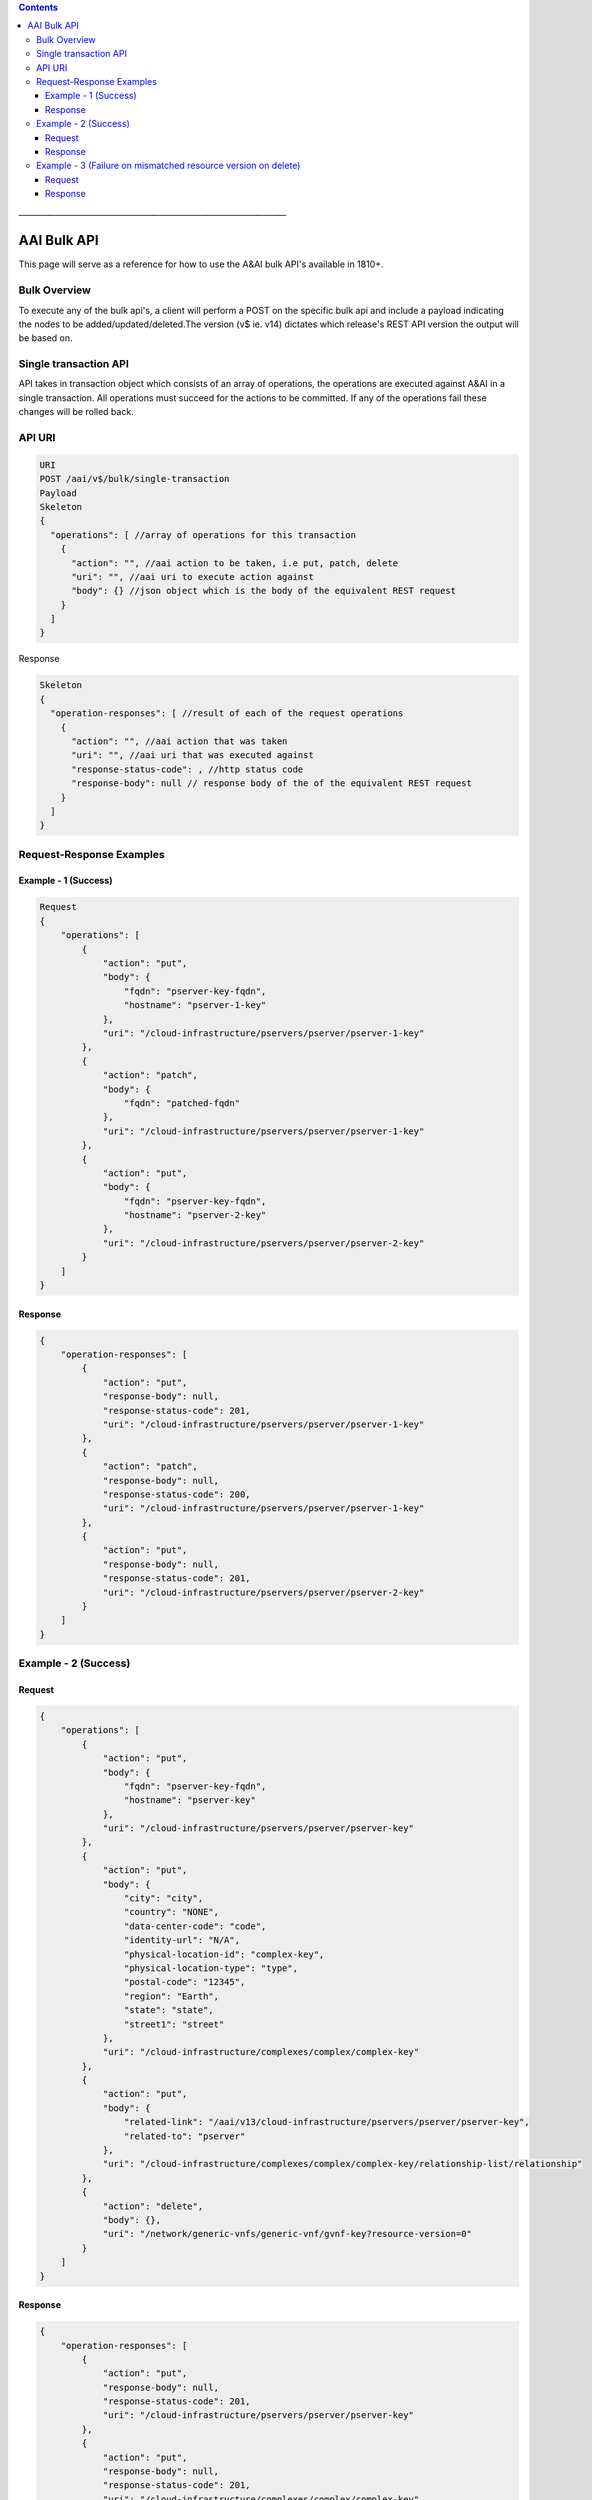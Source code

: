 .. contents::
   :depth: 3
..
.. This work is licensed under a Creative Commons Attribution 4.0 International License.
.. http://creativecommons.org/licenses/by/4.0

\_\_\_\_\_\_\_\_\_\_\_\_\_\_\_\_\_\_\_\_\_\_\_\_\_\_\_\_\_\_\_\_\_\_\_\_\_\_\_\_\_\_\_\_\_\_\_\_\_\_\_\_\_\_\_\_\_\_\_\_\_\_\_\_\_\_\_

=============
 AAI Bulk API
=============

This page will serve as a reference for how to use the A&AI bulk API's available in 1810+.

Bulk Overview
=============

To execute any of the bulk api's, a client will perform a POST on the specific bulk api and include a payload indicating the nodes to be added/updated/deleted.The version (v$ ie. v14) dictates which release's REST API version the output will be based on.
 
Single transaction API
======================

API takes in transaction object which consists of an array of operations, the operations are executed against A&AI in a single transaction. All operations must succeed for the actions to be committed. If any of the operations fail these changes will be rolled back.

API URI
=======

.. code::

   URI
   POST /aai/v$/bulk/single-transaction
   Payload
   Skeleton 
   {
     "operations": [ //array of operations for this transaction
       {
         "action": "", //aai action to be taken, i.e put, patch, delete
         "uri": "", //aai uri to execute action against
         "body": {} //json object which is the body of the equivalent REST request
       }
     ]
   }

Response

.. code::

   Skeleton 
   {
     "operation-responses": [ //result of each of the request operations
       {
         "action": "", //aai action that was taken
         "uri": "", //aai uri that was executed against
         "response-status-code": , //http status code
         "response-body": null // response body of the of the equivalent REST request
       }
     ]
   }

Request-Response Examples
=========================

Example - 1 (Success)
+++++++++++++++++++++

.. code::

   Request  
   {
       "operations": [
           {
               "action": "put",
               "body": {
                   "fqdn": "pserver-key-fqdn",
                   "hostname": "pserver-1-key"
               },
               "uri": "/cloud-infrastructure/pservers/pserver/pserver-1-key"
           },
           {
               "action": "patch",
               "body": {
                   "fqdn": "patched-fqdn"
               },
               "uri": "/cloud-infrastructure/pservers/pserver/pserver-1-key"
           },
           {
               "action": "put",
               "body": {
                   "fqdn": "pserver-key-fqdn",
                   "hostname": "pserver-2-key"
               },
               "uri": "/cloud-infrastructure/pservers/pserver/pserver-2-key"
           }
       ]
   }

Response
++++++++
.. code:: 

   {
       "operation-responses": [
           {
               "action": "put",
               "response-body": null,
               "response-status-code": 201,
               "uri": "/cloud-infrastructure/pservers/pserver/pserver-1-key"
           },
           {
               "action": "patch",
               "response-body": null,
               "response-status-code": 200,
               "uri": "/cloud-infrastructure/pservers/pserver/pserver-1-key"
           },
           {
               "action": "put",
               "response-body": null,
               "response-status-code": 201,
               "uri": "/cloud-infrastructure/pservers/pserver/pserver-2-key"
           }
       ]
   }

Example - 2 (Success)
=====================
Request
+++++++

.. code::

   {
       "operations": [
           {
               "action": "put",
               "body": {
                   "fqdn": "pserver-key-fqdn",
                   "hostname": "pserver-key"
               },
               "uri": "/cloud-infrastructure/pservers/pserver/pserver-key"
           },
           {
               "action": "put",
               "body": {
                   "city": "city",
                   "country": "NONE",
                   "data-center-code": "code",
                   "identity-url": "N/A",
                   "physical-location-id": "complex-key",
                   "physical-location-type": "type",
                   "postal-code": "12345",
                   "region": "Earth",
                   "state": "state",
                   "street1": "street"
               },
               "uri": "/cloud-infrastructure/complexes/complex/complex-key"
           },
           {
               "action": "put",
               "body": {
                   "related-link": "/aai/v13/cloud-infrastructure/pservers/pserver/pserver-key",
                   "related-to": "pserver"
               },
               "uri": "/cloud-infrastructure/complexes/complex/complex-key/relationship-list/relationship"
           },
           {
               "action": "delete",
               "body": {},
               "uri": "/network/generic-vnfs/generic-vnf/gvnf-key?resource-version=0"
           }
       ]
   }

Response
++++++++

.. code::

   {
       "operation-responses": [
           {
               "action": "put",
               "response-body": null,
               "response-status-code": 201,
               "uri": "/cloud-infrastructure/pservers/pserver/pserver-key"
           },
           {
               "action": "put",
               "response-body": null,
               "response-status-code": 201,
               "uri": "/cloud-infrastructure/complexes/complex/complex-key"
           },
           {
               "action": "put",
               "response-body": null,
               "response-status-code": 200,
               "uri": "/cloud-infrastructure/complexes/complex/complex-key/relationship-list/relationship"
           },
           {
               "action": "delete",
               "response-body": null,
               "response-status-code": 204,
               "uri": "/network/generic-vnfs/generic-vnf/gvnf-key?resource-version=0"
           }
       ]
   }

Example - 3 (Failure on mismatched resource version on delete)
==============================================================
Request
+++++++

.. code::

   {
       "operations": [
           {
               "action": "put",
               "body": {
                   "fqdn": "pserver-key-fqdn",
                   "hostname": "pserver-key"
               },
               "uri": "/cloud-infrastructure/pservers/pserver/pserver-key"
           },
           {
               "action": "put",
               "body": {
                   "city": "city",
                   "country": "NONE",
                   "data-center-code": "code",
                   "identity-url": "N/A",
                   "physical-location-id": "complex-key",
                   "physical-location-type": "type",
                   "postal-code": "12345",
                   "region": "Earth",
                   "state": "state",
                   "street1": "street"
               },
               "uri": "/cloud-infrastructure/complexes/complex/complex-key"
           },
           {
               "action": "put",
               "body": {
                   "related-link": "/aai/v13/cloud-infrastructure/pservers/pserver/pserver-key",
                   "related-to": "pserver"
               },
               "uri": "/cloud-infrastructure/complexes/complex/complex-key/relationship-list/relationship"
           },
           {
               "action": "delete",
               "body": {},
               "uri": "/network/generic-vnfs/generic-vnf/gvnf-key?resource-version=1"
           }
       ]
   }

Response
++++++++

.. code:: 

   {
       "requestError": {
           "serviceException": {
               "messageId": "SVC3000",
               "text": "Invalid input performing %1 on %2 (msg=%3) (ec=%4)",
               "variables": [
                   "POST",
                   "/aai/v14/bulk-single-transaction-multi-operation",
                   "Invalid input performing %1 on %2:Operation 3 failed with status code (412) and msg ({\"requestError\":{\"serviceException\":{\"messageId\":\"SVC3000\",\"text\":\"Invalid input performing %1 on %2 (msg=%3) (ec=%4)\",\"variables\":[\"DELETE\",\"/network/generic-vnfs/generic-vnf/gvnf-key\",\"Precondition Failed:resource-version MISMATCH for delete of generic-vnf\",\"ERR.5.4.6131\"]}}})",
                   "ERR.5.2.3000"
               ]
           }
       }
   } 
 

